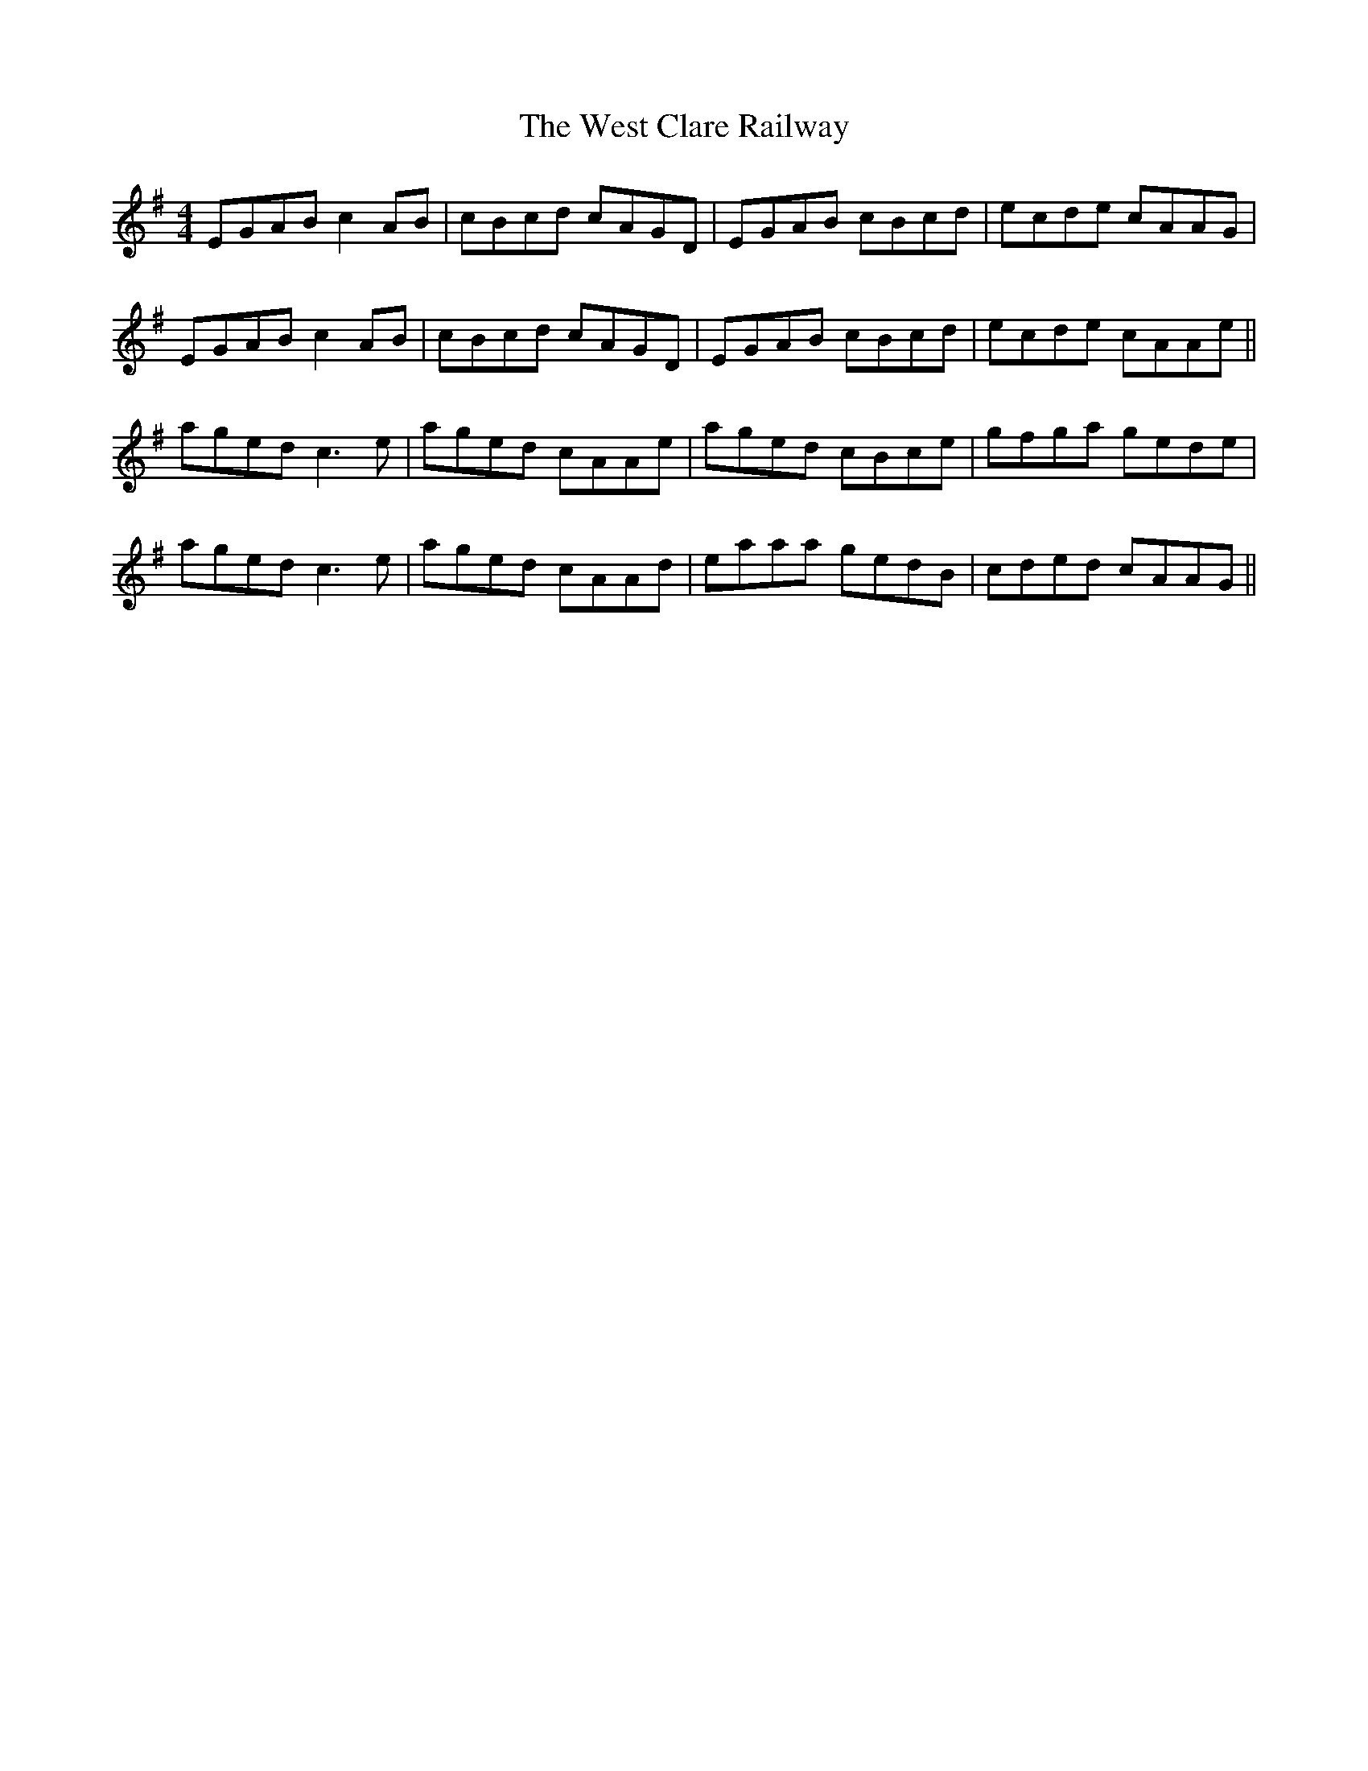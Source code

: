 X: 42406
T: West Clare Railway, The
R: reel
M: 4/4
K: Adorian
EGAB c2AB|cBcd cAGD|EGAB cBcd|ecde cAAG|
EGAB c2AB|cBcd cAGD|EGAB cBcd|ecde cAAe||
aged c3e|aged cAAe|aged cBce|gfga gede|
aged c3e|aged cAAd|eaaa gedB|cded cAAG||

